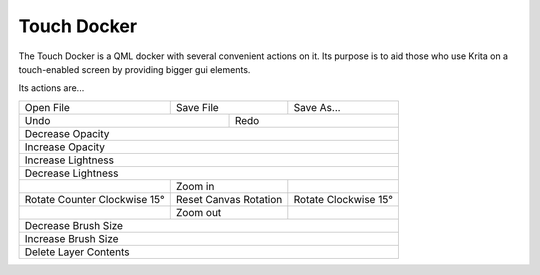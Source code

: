 .. meta::
   :description:
        Overview of the touch docker.

.. metadata-placeholder

   :authors: - Wolthera van Hövell tot Westerflier <griffinvalley@gmail.com>
   :license: GNU free documentation license 1.3 or later.

.. index:: Touch, Finger, Tablet UI
.. _touch_docker:

============
Touch Docker
============

The Touch Docker is a QML docker with several convenient actions on it. Its purpose is to aid those who use Krita on a touch-enabled screen by providing bigger gui elements.

Its actions are... 

+------------------------------+-----------------------+----------------------+
|         Open File            |       Save File       |        Save As...    |
+------------------------------+-----------+-----------+----------------------+
|                 Undo                     |               Redo               |
+------------------------------------------+----------------------------------+
|                                  Decrease Opacity                           |
+-----------------------------------------------------------------------------+
|                                  Increase Opacity                           |
+-----------------------------------------------------------------------------+
|                                 Increase Lightness                          |
+-----------------------------------------------------------------------------+
|                                 Decrease Lightness                          |
+------------------------------+-----------------------+----------------------+
|                              |        Zoom in        |                      |
+------------------------------+-----------------------+----------------------+
| Rotate Counter Clockwise 15° | Reset Canvas Rotation | Rotate Clockwise 15° |
+------------------------------+-----------------------+----------------------+
|                              |        Zoom out       |                      |
+------------------------------+-----------------------+----------------------+
|                                 Decrease Brush Size                         |
+-----------------------------------------------------------------------------+
|                                 Increase Brush Size                         |
+-----------------------------------------------------------------------------+
|                                Delete Layer Contents                        |
+-----------------------------------------------------------------------------+
